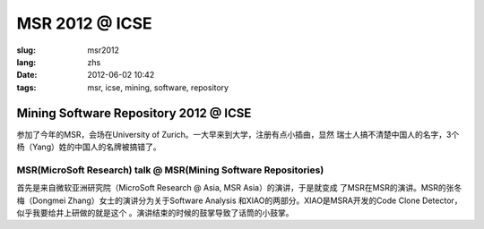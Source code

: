 MSR 2012 @ ICSE 
===================

:slug: msr2012
:lang: zhs
:date: 2012-06-02 10:42
:tags: msr, icse, mining, software, repository

Mining Software Repository 2012 @ ICSE
+++++++++++++++++++++++++++++++++++++++

参加了今年的MSR，会场在University of Zurich。一大早来到大学，注册有点小插曲，显然
瑞士人搞不清楚中国人的名字，3个杨（Yang）姓的中国人的名牌被搞错了。

MSR(MicroSoft Research) talk @ MSR(Mining Software Repositories)
-----------------------------------------------------------------

首先是来自微软亚洲研究院（MicroSoft Research @ Asia, MSR Asia）的演讲，于是就变成
了MSR在MSR的演讲。MSR的张冬梅（Dongmei Zhang）女士的演讲分为关于Software Analysis
和XIAO的两部分。XIAO是MSRA开发的Code Clone Detector，似乎我要给井上研做的就是这个
。演讲结束的时候的鼓掌导致了话筒的小鼓掌。


